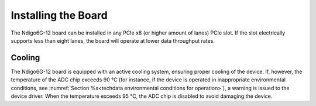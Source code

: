 Installing the Board
--------------------

The Ndigo6G-12 board can be installed in any PCIe x8 (or higher
amount of lanes) PCIe slot.
If the slot electrically supports less than eight lanes, the board will operate
at lower data throughput rates.

Cooling
^^^^^^^
The Ndigo6G-12 board is equipped with an active cooling system, ensuring 
proper cooling of the device. If, however, the temperature of the ADC chip
exceeds 90 °C (for instance, if the device is operated in inappropriate 
environmental conditions, see 
:numref:`Section %s<techdata environmental conditions for operation>`), 
a warning is issued to the device driver.
When the temperature exceeds 95 °C, the ADC chip is disabled to avoid damaging 
the device.
